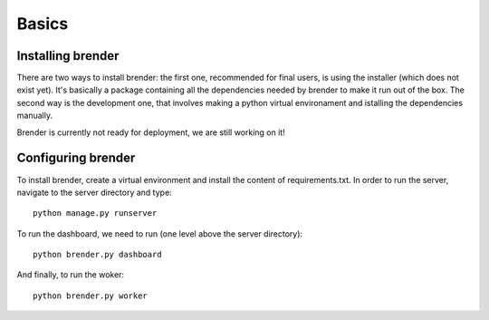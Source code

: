 .. _basics:

******
Basics
******

.. _installing:

Installing brender
==================

There are two ways to install brender: the first one, recommended for
final users, is using the installer (which does not exist yet). It's
basically a package containing all the dependencies needed by brender
to make it run out of the box.
The second way is the development one, that involves making a python 
virtual environament and istalling the dependencies manually.

Brender is currently not ready for deployment, we are still working on it!

.. _configuring:

Configuring brender
===================

To install brender, create a virtual environment and install the content of
requirements.txt. In order to run the server, navigate to the server directory
and type::

    python manage.py runserver

To run the dashboard, we need to run (one level above the server directory)::

    python brender.py dashboard

And finally, to run the woker::

    python brender.py worker

